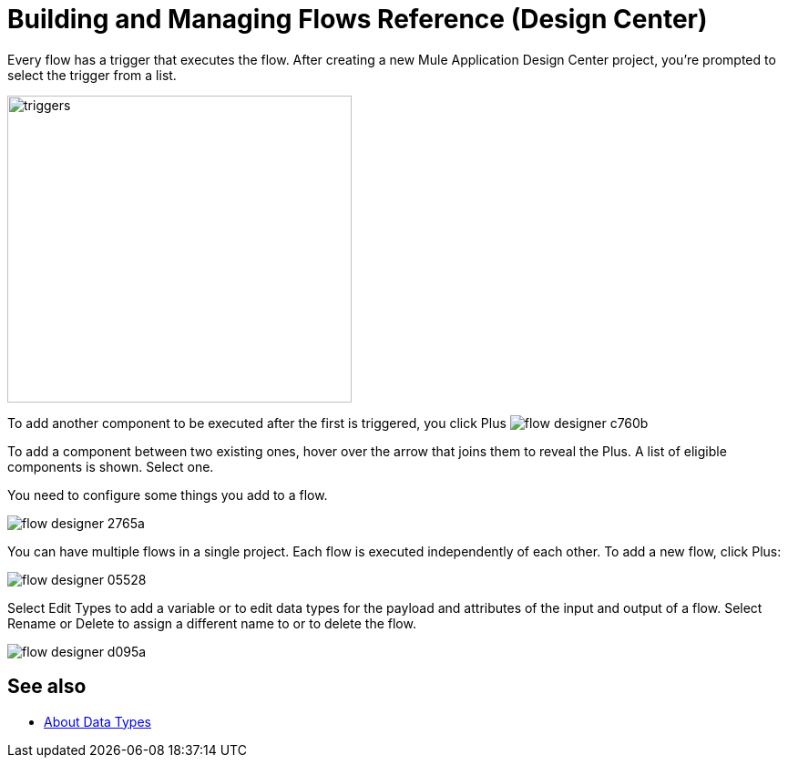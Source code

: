 = Building and Managing Flows Reference (Design Center)
:keywords: mozart

Every flow has a trigger that executes the flow. After creating a new Mule Application Design Center project, you're prompted to select the trigger from a list.

image:to-manage-mule-flows-1ceb9.png[triggers,height=337,width=378]

To add another component to be executed after the first is triggered, you click Plus image:flow-designer-c760b.png[]

To add a component between two existing ones, hover over the arrow that joins them to reveal the Plus. A list of eligible components is shown. Select one.

You need to configure some things you add to a flow.

image:flow-designer-2765a.png[]

////
[TIP]
Advanced users can define what assets are made available on Design Center via Exchange. For example, if you have a custom API for Salesforce and want everyone in your organization to use that instead of the regular Salesforce connector, you can restrict the regular connector's use.
////

You can have multiple flows in a single project. Each flow is executed independently of each other. To add a new flow, click Plus:

image:flow-designer-05528.png[]

Select Edit Types to add a variable or to edit data types for the payload and attributes of the input and output of a flow. Select Rename or Delete to assign a different name to or to delete the flow.

image:flow-designer-d095a.png[]

== See also

* link:/design-center/v/1.0/about-data-types[About Data Types]
